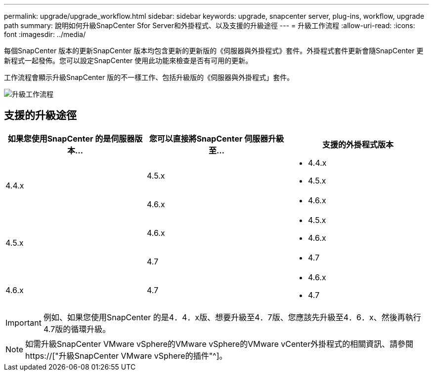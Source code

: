 ---
permalink: upgrade/upgrade_workflow.html 
sidebar: sidebar 
keywords: upgrade, snapcenter server, plug-ins, workflow, upgrade path 
summary: 說明如何升級SnapCenter Sfor Server和外掛程式、以及支援的升級途徑 
---
= 升級工作流程
:allow-uri-read: 
:icons: font
:imagesdir: ../media/


[role="lead"]
每個SnapCenter 版本的更新SnapCenter 版本均包含更新的更新版的《伺服器與外掛程式》套件。外掛程式套件更新會隨SnapCenter 更新程式一起發佈。您可以設定SnapCenter 使用此功能來檢查是否有可用的更新。

工作流程會顯示升級SnapCenter 版的不一樣工作、包括升級版的《伺服器與外掛程式」套件。

image::../media/upgrade_workflow.png[升級工作流程]



== 支援的升級途徑

|===
| 如果您使用SnapCenter 的是伺服器版本... | 您可以直接將SnapCenter 伺服器升級至... | 支援的外掛程式版本 


.2+| 4.4.x | 4.5.x  a| 
* 4.4.x
* 4.5.x




| 4.6.x  a| 
* 4.6.x




.2+| 4.5.x | 4.6.x  a| 
* 4.5.x
* 4.6.x




| 4.7  a| 
* 4.7




 a| 
4.6.x
 a| 
4.7
 a| 
* 4.6.x
* 4.7


|===

IMPORTANT: 例如、如果您使用SnapCenter 的是4．4．x版、想要升級至4．7版、您應該先升級至4．6．x、然後再執行4.7版的循環升級。


NOTE: 如需升級SnapCenter VMware vSphere的VMware vSphere的VMware vCenter外掛程式的相關資訊、請參閱 https://["升級SnapCenter VMware vSphere的插件"^]。

